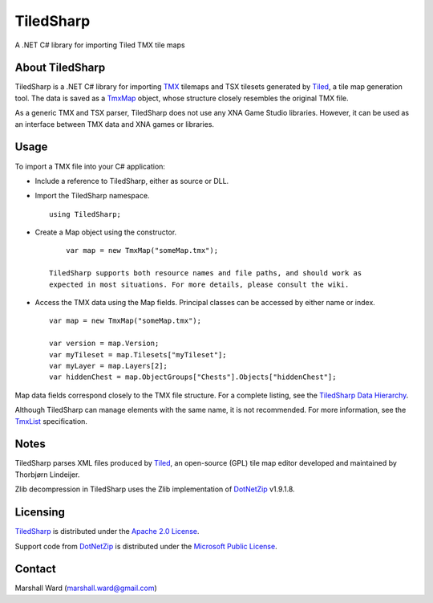 TiledSharp
==========
A .NET C# library for importing Tiled TMX tile maps

About TiledSharp
----------------
TiledSharp is a .NET C# library for importing TMX_ tilemaps and TSX tilesets
generated by Tiled_, a tile map generation tool. The data is saved as a TmxMap_
object, whose structure closely resembles the original TMX file.

As a generic TMX and TSX parser, TiledSharp does not use any XNA Game Studio
libraries. However, it can be used as an interface between TMX data and XNA
games or libraries.

Usage
-----
To import a TMX file into your C# application:

- Include a reference to TiledSharp, either as source or DLL.

- Import the TiledSharp namespace.

  ::

       using TiledSharp;

- Create a Map object using the constructor.

  ::

       var map = new TmxMap("someMap.tmx");

   TiledSharp supports both resource names and file paths, and should work as
   expected in most situations. For more details, please consult the wiki.

- Access the TMX data using the Map fields. Principal classes can be accessed
  by either name or index.

  ::

       var map = new TmxMap("someMap.tmx");

       var version = map.Version;
       var myTileset = map.Tilesets["myTileset"];
       var myLayer = map.Layers[2];
       var hiddenChest = map.ObjectGroups["Chests"].Objects["hiddenChest"];

Map data fields correspond closely to the TMX file structure. For a complete
listing, see the `TiledSharp Data Hierarchy`_.

Although TiledSharp can manage elements with the same name, it is not
recommended. For more information, see the TmxList_ specification.

Notes
-----
TiledSharp parses XML files produced by Tiled_, an open-source (GPL) tile map
editor developed and maintained by Thorbjørn Lindeijer.

Zlib decompression in TiledSharp uses the Zlib implementation of DotNetZip_
v1.9.1.8.

Licensing
---------
TiledSharp_ is distributed under the `Apache 2.0 License`_.

Support code from `DotNetZip`_ is distributed under the `Microsoft Public
License`_.

Contact
-------
Marshall Ward (marshall.ward@gmail.com)

.. _TMX: https://github.com/bjorn/tiled/wiki/TMX-Map-Format
.. _Tiled: http://mapeditor.org
.. _TmxMap: https://github.com/marshallward/TiledSharp/wiki/TmxMap
.. _TiledSharp: https://github.com/marshallward/TiledSharp
.. _TiledSharp Data Hierarchy: 
    https://github.com/marshallward/TiledSharp/wiki/TiledSharp-Data-Hierarchy
.. _TmxList: https://github.com/marshallward/TiledSharp/wiki/TmxList
.. _DotNetZip: http://dotnetzip.codeplex.com
.. _Apache 2.0 License:
    http://www.apache.org/licenses/LICENSE-2.0.txt
.. _Microsoft Public License:
    http://www.microsoft.com/en-us/openness/licenses.aspx#MPL

